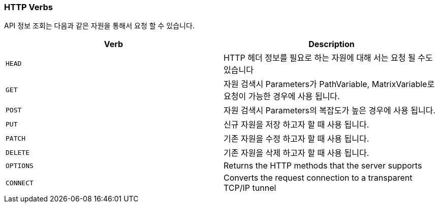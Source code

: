 [[overview-http-verbs]]
=== HTTP Verbs

API 정보 조회는 다음과 같은 자원을 통해서 요청 할 수 있습니다.

|===
| Verb | Description

| `HEAD`
| HTTP 헤더 정보를 필요로 하는 자원에 대해 서는 요청 될 수도 있습니다

| `GET`
| 자원 검색시 Parameters가 PathVariable, MatrixVariable로 요청이 가능한 경우에 사용 됩니다.

| `POST`
| 자원 검색시 Parameters의 복잡도가 높은 경우에 사용 됩니다.

| `PUT`
| 신규 자원을 저장 하고자 할 때 사용 됩니다.

| `PATCH`
| 기존 자원을 수정 하고자 할 때 사용 됩니다.

| `DELETE`
| 기존 자원을 삭제 하고자 할 때 사용 됩니다.

| `OPTIONS`
| Returns the HTTP methods that the server supports

| `CONNECT`
| Converts the request connection to a transparent TCP/IP tunnel
|===



